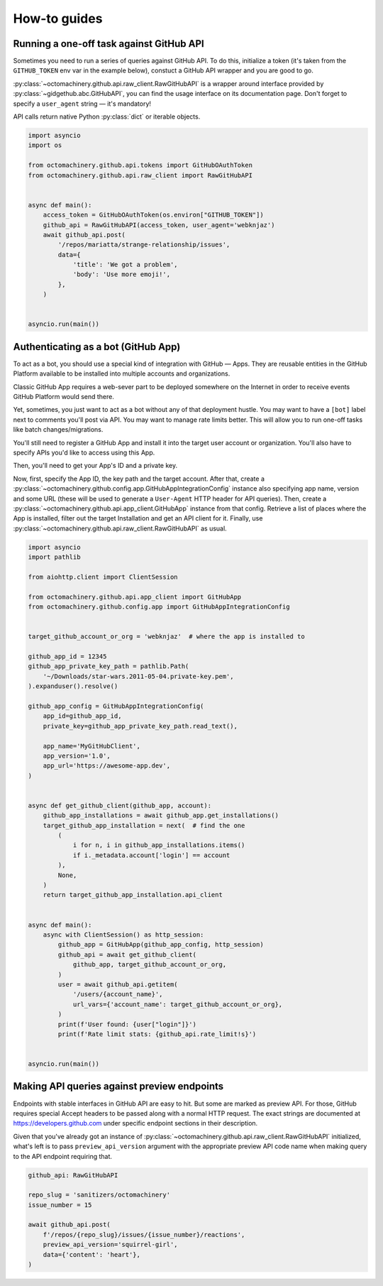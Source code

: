 How-to guides
=============


Running a one-off task against GitHub API
-----------------------------------------

Sometimes you need to run a series of queries against GitHub API.
To do this, initialize a token (it's taken from the ``GITHUB_TOKEN`` env
var in the example below), constuct a GitHub API wrapper and you are
good to go.

:py:class:`~octomachinery.github.api.raw_client.RawGitHubAPI` is a
wrapper around interface provided by
:py:class:`~gidgethub.abc.GitHubAPI`, you can find the usage interface
on its documentation page. Don't forget to specify a ``user_agent``
string — it's mandatory!

API calls return native Python :py:class:`dict` or iterable objects.

.. code:: python

    import asyncio
    import os

    from octomachinery.github.api.tokens import GitHubOAuthToken
    from octomachinery.github.api.raw_client import RawGitHubAPI


    async def main():
        access_token = GitHubOAuthToken(os.environ["GITHUB_TOKEN"])
        github_api = RawGitHubAPI(access_token, user_agent='webknjaz')
        await github_api.post(
            '/repos/mariatta/strange-relationship/issues',
            data={
                'title': 'We got a problem',
                'body': 'Use more emoji!',
            },
        )


    asyncio.run(main())


Authenticating as a bot (GitHub App)
------------------------------------

To act as a bot, you should use a special kind of integration with
GitHub — Apps. They are reusable entities in the GitHub Platform
available to be installed into multiple accounts and organizations.

Classic GitHub App requires a web-sever part to be deployed somewhere on
the Internet in order to receive events GitHub Platform would send
there.

Yet, sometimes, you just want to act as a bot without any of that
deployment hustle. You may want to have a ``[bot]`` label next to
comments you'll post via API. You may want to manage rate limits better.
This will allow you to run one-off tasks like batch changes/migrations.

You'll still need to register a GitHub App and install it into the
target user account or organization. You'll also have to specify APIs
you'd like to access using this App.

Then, you'll need to get your App's ID and a private key.

Now, first, specify the App ID, the key path and the target account.
After that, create a
:py:class:`~octomachinery.github.config.app.GitHubAppIntegrationConfig`
instance also specifying app name, version and some URL (these will be
used to generate a ``User-Agent`` HTTP header for API queries).
Then, create a
:py:class:`~octomachinery.github.api.app_client.GitHubApp` instance from
that config. Retrieve a list of places where the App is installed,
filter out the target Installation and get an API client for it.
Finally, use
:py:class:`~octomachinery.github.api.raw_client.RawGitHubAPI` as usual.

.. code:: python

    import asyncio
    import pathlib

    from aiohttp.client import ClientSession

    from octomachinery.github.api.app_client import GitHubApp
    from octomachinery.github.config.app import GitHubAppIntegrationConfig


    target_github_account_or_org = 'webknjaz'  # where the app is installed to

    github_app_id = 12345
    github_app_private_key_path = pathlib.Path(
        '~/Downloads/star-wars.2011-05-04.private-key.pem',
    ).expanduser().resolve()

    github_app_config = GitHubAppIntegrationConfig(
        app_id=github_app_id,
        private_key=github_app_private_key_path.read_text(),

        app_name='MyGitHubClient',
        app_version='1.0',
        app_url='https://awesome-app.dev',
    )


    async def get_github_client(github_app, account):
        github_app_installations = await github_app.get_installations()
        target_github_app_installation = next(  # find the one
            (
                i for n, i in github_app_installations.items()
                if i._metadata.account['login'] == account
            ),
            None,
        )
        return target_github_app_installation.api_client


    async def main():
        async with ClientSession() as http_session:
            github_app = GitHubApp(github_app_config, http_session)
            github_api = await get_github_client(
                github_app, target_github_account_or_org,
            )
            user = await github_api.getitem(
                '/users/{account_name}',
                url_vars={'account_name': target_github_account_or_org},
            )
            print(f'User found: {user["login"]}')
            print(f'Rate limit stats: {github_api.rate_limit!s}')


    asyncio.run(main())


Making API queries against preview endpoints
--------------------------------------------

Endpoints with stable interfaces in GitHub API are easy to hit. But some
are marked as preview API. For those, GitHub requires special Accept
headers to be passed along with a normal HTTP request. The exact strings
are documented at https://developers.github.com under specific endpoint
sections in their description.

Given that you've already got an instance of
:py:class:`~octomachinery.github.api.raw_client.RawGitHubAPI`
initialized, what's left is to pass ``preview_api_version`` argument
with the appropriate preview API code name when making query to the API
endpoint requiring that.

.. code:: python

    github_api: RawGitHubAPI

    repo_slug = 'sanitizers/octomachinery'
    issue_number = 15

    await github_api.post(
        f'/repos/{repo_slug}/issues/{issue_number}/reactions',
        preview_api_version='squirrel-girl',
        data={'content': 'heart'},
    )

